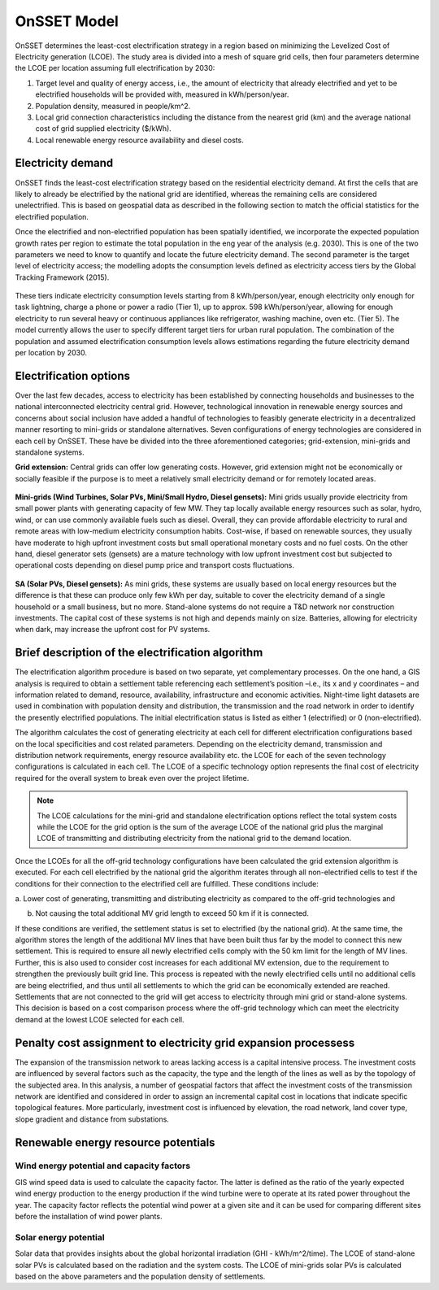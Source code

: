 OnSSET Model
=============

OnSSET determines the least-cost electrification strategy in a region based on minimizing the Levelized Cost of Electricity generation (LCOE). The study area is divided into a mesh of square grid cells, then four parameters determine the LCOE per location assuming
full electrification by 2030:

1)  Target level and quality of energy access, i.e., the amount of electricity that already electrified and yet to
    be electrified households will be provided with, measured in kWh/person/year.

2)  Population density, measured in people/km^2.

3)  Local grid connection characteristics including the distance from the nearest grid (km) and the
    average national cost of grid supplied electricity ($/kWh).

4)  Local renewable energy resource availability and diesel costs.

Electricity demand
**********************

OnSSET finds the least-cost electrification strategy based on the residential electricity demand. At first the cells
that are likely to already be electrified by the national grid are identified, whereas the remaining cells are considered
unelectrified. This is based on geospatial data as described in the following section to match the official statistics
for the electrified population.

Once the electrified and non-electrified population has been spatially identified, we incorporate the expected
population growth rates per region to estimate the total population in the eng year of the analysis (e.g. 2030). This is one of the two parameters we need to know to quantify and locate the future electricity demand. The second parameter is the target level of
electricity access; the modelling adopts the consumption levels defined as electricity access tiers by the Global
Tracking Framework (2015).

    .. image::  img/TierFramework.png
        :align: center

These tiers indicate electricity consumption levels starting from 8 kWh/person/year, enough
electricity only enough for task lightning, charge a phone or power a radio (Tier 1), up to approx. 598 kWh/person/year,
allowing for enough electricity to run several heavy or continuous appliances like refrigerator, washing machine, oven etc.
(Tier 5). The model currently allows the user to specify different target tiers for urban rural population.
The combination of the population and assumed electrification consumption levels allows estimations regarding the future
electricity demand per location by 2030.


Electrification options
*****************************

Over the last few decades, access to electricity has been established by connecting households and businesses to the national
interconnected electricity central grid. However, technological innovation in renewable energy sources and concerns
about social inclusion have added a handful of technologies to feasibly generate electricity in a decentralized
manner resorting to mini-grids or standalone alternatives. Seven configurations
of energy technologies are considered in each cell by OnSSET. These have be divided into the three aforementioned
categories; grid-extension, mini-grids and standalone systems.

**Grid extension:**
Central grids can offer low generating costs. However, grid extension might not be economically or socially
feasible if the purpose is to meet a relatively small electricity demand or for remotely located areas.

                                        .. image::  img/GridExtension.png
    
**Mini-grids (Wind Turbines, Solar PVs, Mini/Small Hydro, Diesel gensets):**
Mini grids usually provide electricity from small power plants with generating capacity of few MW.
They tap locally available energy resources such as solar, hydro, wind, or can use commonly available fuels such as diesel.
Overall, they can provide affordable electricity to rural and remote areas with low-medium electricity consumption habits.
Cost-wise, if based on renewable sources, they usually have moderate to high upfront investment costs but
small operational monetary costs and no fuel costs. On the other hand, diesel generator sets (gensets) are a mature
technology with low upfront investment cost but subjected to operational costs depending on diesel pump price and
transport costs fluctuations.

    .. image::  img/MiniGrid.png
        :align: center

**SA (Solar PVs, Diesel gensets):**
As mini grids, these systems are usually based on local energy resources but the difference is that these can produce
only few kWh per day, suitable to cover the electricity demand of a single household or a small business, but no more.
Stand-alone systems do not require a T&D network nor construction investments. The capital cost of these systems is
not high and depends mainly on size. Batteries, allowing for electricity when dark, may increase the upfront cost for PV systems.
    
    .. image::  img/StandAlone.png
        :align: center

Brief description of the electrification algorithm
****************************************************************
The electrification algorithm procedure is based on two separate, yet complementary processes. On the one hand, a GIS
analysis is required to obtain a settlement table referencing each settlement’s position –i.e., its x and y coordinates
– and information related to demand, resource, availability, infrastructure and economic activities. Night-time light
datasets are used in combination with population density and distribution, the transmission and the road network in
order to identify the presently electrified populations. The initial electrification status is listed as either 1
(electrified) or 0 (non-electrified).

The algorithm calculates the cost of generating electricity at each cell for different electrification configurations
based on the local specificities and cost related parameters. Depending on the electricity demand, transmission and distribution
network requirements, energy resource availability etc. the LCOE for each of the seven technology configurations is
calculated in each cell. The LCOE of a specific technology option represents the final cost of electricity required for
the overall system to break even over the project lifetime.

.. note::

    The LCOE calculations for the mini-grid and standalone electrification options reflect the total system costs while
    the LCOE for the grid option is the sum of the average LCOE of the national grid plus the marginal LCOE of
    transmitting and distributing electricity from the national grid to the demand location.

Once the LCOEs for all the off-grid technology configurations have been calculated the grid extension algorithm is
executed. For each cell electrified by the national grid the algorithm iterates through all
non-electrified cells to test if the conditions for their connection to the electrified cell are fulfilled.
These conditions include:

a. Lower cost of generating, transmitting and distributing electricity as compared to the off-grid
technologies and

b. Not causing the total additional MV grid length to exceed 50 km if it is connected. 

If these conditions are verified, the settlement status is set to electrified (by the national grid). At the same time, the algorithm
stores the length of the additional MV lines that have been built thus far by the model to connect this new settlement.
This is required to ensure all newly electrified cells comply with the 50 km limit for the length of MV lines. Further,
this is also used to consider cost increases for each additional MV extension, due to the requirement to strengthen the
previously built grid line. This process is repeated with the newly electrified cells until no additional cells are being
electrified, and thus until all settlements to which the grid can be economically extended are reached. Settlements that
are not connected to the grid will get access to electricity through mini grid or stand-alone systems. This decision is
based on a cost comparison process where the off-grid technology which can meet the electricity demand at the lowest LCOE
selected for each cell.

Penalty cost assignment to electricity grid expansion processess
*****************************************************************

The expansion of the transmission network to areas lacking access is a capital intensive process. The investment costs
are influenced by several factors such as the capacity, the type and the length of the lines as well as by the topology
of the subjected area. In this analysis, a number of geospatial factors that affect the investment costs of the
transmission network are identified and considered in order to assign an incremental capital cost in locations that
indicate specific topological features. More particularly, investment cost is influenced by elevation, the road network,
land cover type, slope gradient and distance from substations.


Renewable energy resource potentials
************************************

Wind energy potential and capacity factors
------------------------------------------

GIS wind speed data is used to calculate the capacity factor. The latter is defined as the ratio of the yearly expected
wind energy production to the energy production if the wind turbine were to operate at its rated power throughout the
year. The capacity factor reflects the potential wind power at a given site and it can be used for comparing different
sites before the installation of wind power plants.

Solar energy potential
----------------------

Solar data that provides insights about the global horizontal irradiation (GHI - kWh/m^2/time). The LCOE of stand-alone
solar PVs is calculated based on the radiation and the system costs. The LCOE of mini-grids solar PVs is calculated based
on the above parameters and the population density of settlements.
